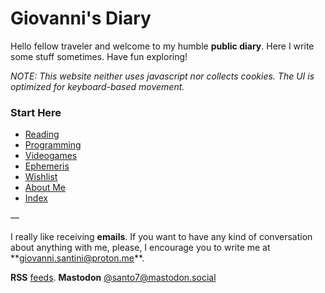#+startup: content indent

* Giovanni's Diary
#+INDEX: Giovanni's Diary

Hello fellow traveler and welcome to my humble *public diary*. Here I
write some stuff sometimes. Have fun exploring!

/NOTE: This website neither uses javascript nor collects cookies. The/
/UI is optimized for keyboard-based movement./

*** Start Here

- [[file:reading/reading.org][Reading]]
- [[file:programming/programming.org][Programming]]
- [[file:videogames/videogames.org][Videogames]]
- [[file:ephemeris/ephemeris.org][Ephemeris]]
- [[file:wishlist.org][Wishlist]]
- [[file:about.org][About Me]]
- [[file:theindex.org][Index]]
  
---

  I really like receiving **emails**. If you want to have any kind of
  conversation about anything with me, please, I encourage you to
  write me at **[[mailto:giovanni.santini@proton.me][giovanni.santini@proton.me]]**.

**RSS** [[file:feeds.org][feeds]]. **Mastodon** [[https://mastodon.social/@santo7][@santo7@mastodon.social]]
